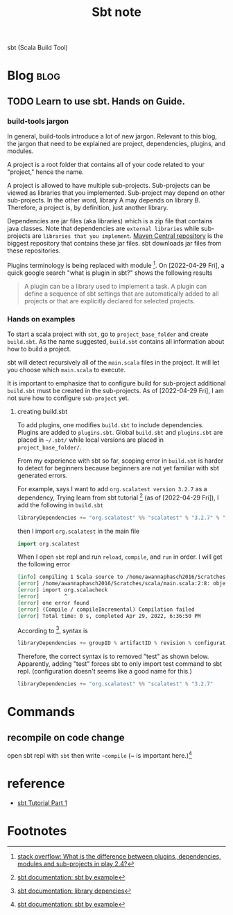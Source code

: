 #+TITLE: Sbt note

sbt (Scala Build Tool)

* Blog :blog:
** TODO Learn to use sbt. Hands on Guide.
*** build-tools jargon
In general, build-tools introduce a lot of new jargon. Relevant to this blog, the jargon that need to be explained are project, dependencies, plugins, and modules.

A project is a root folder that contains all of your code related to your "project," hence the name.

A project is allowed to have multiple sub-projects. Sub-projects can be viewed as libraries that you implemented. Sub-project may depend on other sub-projects. In the other word, library A may depends on library B. Therefore, a project is, by definition, just another library.

Dependencies are jar files (aka libraries) which is a zip file that contains java classes. Note that dependencies are =external libraries= while sub-projects are =libraries that you implement=. [[https://search.maven.org/][Maven Central repository]] is the biggest repository that contains these jar files. sbt downloads jar files from these repositories.

Plugins terminology is being replaced with module [fn:2]. On [2022-04-29 Fri], a quick google search "what is plugin in sbt?" shows the following results
#+BEGIN_QUOTE
A plugin can be a library used to implement a task. A plugin can define a sequence of sbt settings that are automatically added to all projects or that are explicitly declared for selected projects.
#+END_QUOTE

*** Hands on examples
To start a scala project with =sbt=, go to =project_base_folder= and create =build.sbt=. As the name suggested, =build.sbt= contains all information about how to build a project.

sbt will detect recursively all of the =main.scala= files in the project. It will let you choose which =main.scala= to execute.

It is important to emphasize that to configure build for sub-project additional =build.sbt= must be created in the sub-projects. As of [2022-04-29 Fri], I am not sure how to configure =sub-project= yet.

**** creating build.sbt
To add plugins, one modifies =build.sbt= to include dependencies. Plugins are added to =plugins.sbt=. Global =build.sbt= and =plugins.sbt= are placed in =~/.sbt/= while local versions are placed in =project_base_folder/=.

From my experience with sbt so far, scoping error in =build.sbt= is harder to detect for beginners because beginners are not yet familiar with sbt generated errors.

For example, says I want to add =org.scalatest version 3.2.7= as a dependency, Trying learn from sbt tutorial [fn:1] (as of [2022-04-29 Fri]), I add the following in =build.sbt=

#+BEGIN_SRC scala
libraryDependencies += "org.scalatest" %% "scalatest" % "3.2.7" % "test"
#+END_SRC

then I import =org.scalatest= in the main file
#+BEGIN_SRC scala
import org.scalatest
#+END_SRC

When I open =sbt= repl and run =reload=, =compile=, and =run= in order. I will get the following error
#+BEGIN_SRC org
[info] compiling 1 Scala source to /home/awannaphasch2016/Scratches/scala/target/scala-2.13/classes ...
[error] /home/awannaphasch2016/Scratches/scala/main.scala:2:8: object scalacheck is not a member of package org
[error] import org.scalacheck
[error]        ^
[error] one error found
[error] (Compile / compileIncremental) Compilation failed
[error] Total time: 0 s, completed Apr 29, 2022, 6:36:50 PM
#+END_SRC

According to [fn:3], syntax is
#+BEGIN_SRC scala
libraryDependencies += groupID % artifactID % revision % configuration
#+END_SRC

Therefore, the correct syntax is to removed "test" as shown below. Apparently, adding "test" forces sbt to only import test command to sbt repl. (configuration doesn't seems like a good name for this.)
#+BEGIN_SRC scala
libraryDependencies += "org.scalatest" %% "scalatest" % "3.2.7"
#+END_SRC



* Commands
** recompile on code change
open sbt repl with =sbt= then write =~compile= (~ is important here.)[fn:1]
* reference
- [[https://www.youtube.com/watch?v=FS015lfyiMg&ab_channel=DevInsideYou][sbt Tutorial Part 1]]

* Footnotes
[fn:3] [[https://www.scala-sbt.org/1.x/docs/Library-Dependencies.html][sbt documentation: library depencies]]
[fn:2] [[https://stackoverflow.com/questions/33771269/what-is-the-difference-between-plugins-dependencies-modules-and-sub-projects-i][stack overflow: What is the difference between plugins, dependencies, modules and sub-projects in play 2.4?]]
[fn:1] [[https://www.scala-sbt.org/1.x/docs/sbt-by-example.html][sbt documentation: sbt by example]]
